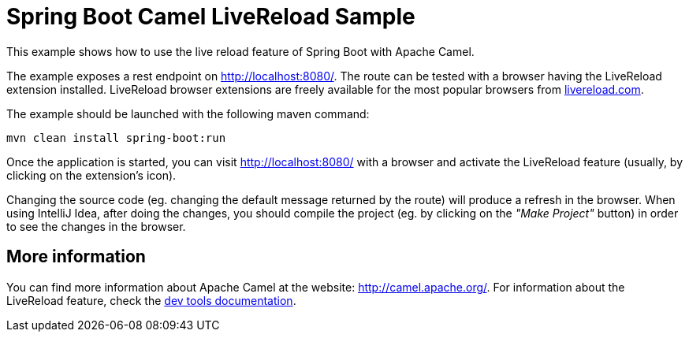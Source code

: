 = Spring Boot Camel LiveReload Sample

This example shows how to use the live reload feature of Spring Boot with Apache Camel.

The example exposes a rest endpoint on http://localhost:8080/.
The route can be tested with a browser having the LiveReload extension installed.
LiveReload browser extensions are freely available for the most popular browsers from http://livereload.com[livereload.com].

The example should be launched with the following maven command:

 mvn clean install spring-boot:run

Once the application is started, you can visit http://localhost:8080/ with a browser and activate the LiveReload feature
(usually, by clicking on the extension's icon).

Changing the source code (eg. changing the default message returned by the route) will produce a refresh in the browser.
When using IntelliJ Idea, after doing the changes, you should compile the project (eg. by clicking on the _"Make Project"_ button)
in order to see the changes in the browser.

== More information

You can find more information about Apache Camel at the website: http://camel.apache.org/.
For information about the LiveReload feature, check the http://docs.spring.io/spring-boot/docs/current/reference/html/using-boot-devtools.html[dev tools documentation].
